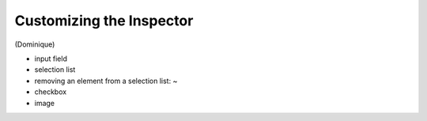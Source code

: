=========================
Customizing the Inspector
=========================

(Dominique)

* input field
* selection list
* removing an element from a selection list: ~
* checkbox
* image
